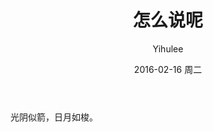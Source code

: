 #+TITLE:       怎么说呢
#+AUTHOR:      Yihulee
#+EMAIL:       Yihulee@gmail.com
#+DATE:        2016-02-16 周二
#+URI:         /blog/%y/%m/%d/怎么说呢
#+KEYWORDS:    随笔
#+TAGS:        随笔
#+LANGUAGE:    en
#+OPTIONS:     H:3 num:nil toc:nil \n:nil ::t |:t ^:nil -:nil f:t *:t <:t
#+DESCRIPTION: 随笔
光阴似箭，日月如梭。
